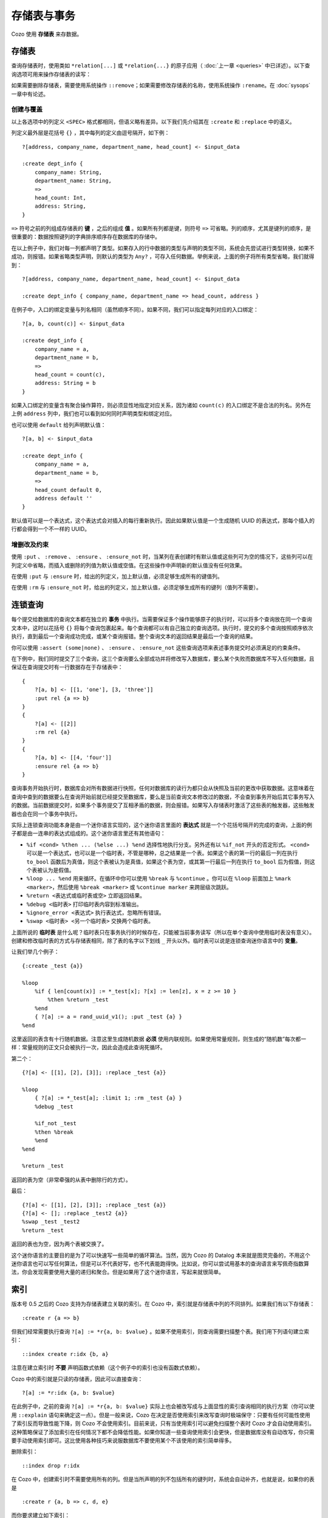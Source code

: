 ====================================
存储表与事务
====================================

Cozo 使用 **存储表** 来存数据。

---------------------------
存储表
---------------------------

查询存储表时，使用类如 ``*relation[...]`` 或 ``*relation{...}`` 的原子应用（ :doc:`上一章 <queries>` 中已详述）。以下查询选项可用来操作存储表的读写：

.. module:: QueryOp
    :noindex:

.. function:: :create <NAME> <SPEC>

    创建一个名为 ``<NAME>`` 的新存储表，使用 ``<SPEC>`` 作为其列定义。若已有同名的存储表存在，则报错。若同时也给出了 ``?`` 入口规则，则该规则中的数据会被在创建表时插入。这是唯一一个可以省略入口规则的查询选项。

.. function:: :replace <NAME> <SPEC>

    功能与 ``:create`` 类似，也是创建存储表，其区别在于如果已有重名的表存在，则重名的表（包括其中数据）会被删除，然后新表会被建立。若重名表有关联的触发器，则这些触发器会被关联到新表上，即使新表的列定义不同（这可能会使执行触发器时报错，需要手动调整）。使用 ``:replace`` 时入口规则不可省略。

.. function:: :put <NAME> <SPEC>

    将入口查询的表中各行插入名为 ``<NAME>`` 的存储表。若存储表中已有同键的数据，则会被新插入的数据覆盖。

.. function:: :rm <NAME> <SPEC>

    将入口查询表中所有键从名为 ``<NAME>`` 的存储表中删除。在 ``<SPEC>`` 中，只需要声明键的列，不需要值的列。需要删除的键即使在表中不存在也不会报错。

.. function:: :ensure <NAME> <SPEC>

    检查入口查询表中的所有键值都在名为 ``<NAME>`` 的存储表中存在，且当前事务从开始到提交这段时间内没有其他事务更改过这些键值。主要用来保证一些查询的读写一致性。

.. function:: :ensure_not <NAME> <SPEC>

    检查入口查询表中的所有键值都不存在于名为 ``<NAME>`` 的存储表中，且当前事务从开始到提交这段时间内没有其他事务更改过这些键。主要用来保证一些查询的读写一致性。

如果需要删除存储表，需要使用系统操作 ``::remove``；如果需要修改存储表的名称，使用系统操作 ``:rename``。在 :doc:`sysops` 一章中有论述。

^^^^^^^^^^^^^^^^^^^^^^^^^^^^^^^^^^^^^^^^^^^^^^^^^^^^^^^^
创建与覆盖
^^^^^^^^^^^^^^^^^^^^^^^^^^^^^^^^^^^^^^^^^^^^^^^^^^^^^^^^

以上各选项中的列定义 ``<SPEC>`` 格式都相同，但语义略有差异。以下我们先介绍其在 ``:create`` 和 ``:replace`` 中的语义。

列定义最外层是花括号 ``{}`` ，其中每列的定义由逗号隔开，如下例：
::

    ?[address, company_name, department_name, head_count] <- $input_data

    :create dept_info {
        company_name: String,
        department_name: String,
        =>
        head_count: Int,
        address: String,
    }

``=>`` 符号之前的列组成存储表的 **键** ，之后的组成 **值** 。如果所有列都是键，则符号 ``=>`` 可省略。列的顺序，尤其是键列的顺序，是很重要的：数据按照键列的字典排序顺序存在数据库的存储中。

在以上例子中，我们对每一列都声明了类型。如果存入的行中数据的类型与声明的类型不同，系统会先尝试进行类型转换，如果不成功，则报错。如果省略类型声明，则默认的类型为 ``Any?`` ，可存入任何数据。举例来说，上面的例子将所有类型省略，我们就得到：
::

    ?[address, company_name, department_name, head_count] <- $input_data

    :create dept_info { company_name, department_name => head_count, address }

在例子中，入口的绑定变量与列名相同（虽然顺序不同）。如果不同，我们可以指定每列对应的入口绑定：
::

    ?[a, b, count(c)] <- $input_data

    :create dept_info {
        company_name = a,
        department_name = b,
        =>
        head_count = count(c),
        address: String = b
    }

如果入口绑定的变量含有聚合操作算符，则必须显性地指定对应关系，因为诸如 ``count(c)`` 的入口绑定不是合法的列名。另外在上例 ``address`` 列中，我们也可以看到如何同时声明类型和绑定对应。

也可以使用 ``default`` 给列声明默认值：
::

    ?[a, b] <- $input_data

    :create dept_info {
        company_name = a,
        department_name = b,
        =>
        head_count default 0,
        address default ''
    }

默认值可以是一个表达式，这个表达式会对插入的每行重新执行。因此如果默认值是一个生成随机 UUID 的表达式，那每个插入的行都会得到一个不一样的 UUID。

^^^^^^^^^^^^^^^^^^^^^^^^^^^^^^^^^^^^^^^^^^
增删改及约束
^^^^^^^^^^^^^^^^^^^^^^^^^^^^^^^^^^^^^^^^^^

使用 ``:put`` 、 ``:remove`` 、 ``:ensure`` 、 ``:ensure_not`` 时，当某列在表创建时有默认值或这些列可为空的情况下，这些列可以在列定义中省略，而插入或删除的列值为默认值或空值。在这些操作中声明新的默认值没有任何效果。

在使用 ``:put`` 与 ``:ensure`` 时，给出的列定义，加上默认值，必须足够生成所有的键值列。

在使用 ``:rm`` 与 ``:ensure_not`` 时，给出的列定义，加上默认值，必须足够生成所有的键列（值列不需要）。

------------------------------------------------------
连锁查询
------------------------------------------------------

每个提交给数据库的查询文本都在独立的 **事务** 中执行。当需要保证多个操作能够原子的执行时，可以将多个查询放在同一个查询文本中，这时以花括号 ``{}`` 将每个查询包裹起来。每个查询都可以有自己独立的查询选项。执行时，提交的多个查询按照顺序依次执行，直到最后一个查询成功完成，或某个查询报错。整个查询文本的返回结果是最后一个查询的结果。

你可以使用 ``:assert (some|none)`` 、 ``:ensure`` 、 ``:ensure_not`` 这些查询选项来表述事务提交时必须满足的约束条件。

在下例中，我们同时提交了三个查询，这三个查询要么全部成功并将修改写入数据库，要么某个失败而数据库不写入任何数据，且保证在查询提交时有一行数据存在于存储表中：
::

    {
        ?[a, b] <- [[1, 'one'], [3, 'three']]
        :put rel {a => b}
    }
    {
        ?[a] <- [[2]]
        :rm rel {a}
    }
    {
        ?[a, b] <- [[4, 'four']]
        :ensure rel {a => b}
    }

查询事务开始执行时，数据库会对所有数据进行快照，任何对数据库的读行为都只会从快照及当前的更改中获取数据。这意味着在查询中查到的数据要么在查询开始前就已经提交至数据库，要么是当前查询文本修改过的数据，不会查到事务开始后其它事务写入的数据。当前数据提交时，如果多个事务提交了互相矛盾的数据，则会报错。如果写入存储表时激活了这些表的触发器，这些触发器也会在同一个事务中执行。

实际上连锁查询功能本身是由一个迷你语言实现的，这个迷你语言里面的 **表达式** 就是一个个花括号隔开的完成的查询，上面的例子都是由一连串的表达式组成的。这个迷你语言里还有其他语句：

* ``%if <cond> %then ... (%else ...) %end`` 选择性地执行分支。另外还有以 ``%if_not`` 开头的否定形式。 ``<cond>`` 可以是一个表达式，也可以是一个临时表，不管是哪种，总之结果是一个表。如果这个表的第一行的最后一列在执行 ``to_bool`` 函数后为真值，则这个表被认为是真值，如果这个表为空，或其第一行最后一列在执行 ``to_bool`` 后为假值，则这个表被认为是假值。

* ``%loop ... %end`` 用来循环。在循环中你可以使用 ``%break`` 与 ``%continue`` 。你可以在 ``%loop`` 前面加上 ``%mark <marker>``，然后使用 ``%break <marker>`` 或 ``%continue marker`` 来跨层级次跳跃。

* ``%return <表达式或临时表或空>`` 立即返回结果。

* ``%debug <临时表>`` 打印临时表内容到标准输出。

* ``%ignore_error <表达式>`` 执行表达式，忽略所有错误。

* ``%swap <临时表> <另一个临时表>`` 交换两个临时表。

上面所说的 **临时表** 是什么呢？临时表只在事务执行的时候存在，只能被当前事务读写（所以在单个查询中使用临时表没有意义）。创建和修改临时表的方式与存储表相同，除了表的名字以下划线 ``_`` 开头以外。临时表可以说是连锁查询迷你语言中的 **变量**。

让我们举几个例子：
::

    {:create _test {a}}

    %loop
        %if { len[count(x)] := *_test[x]; ?[x] := len[z], x = z >= 10 }
            %then %return _test
        %end
        { ?[a] := a = rand_uuid_v1(); :put _test {a} }
    %end

这里返回的表含有十行随机数据。注意这里生成随机数据 **必须** 使用内联规则。如果使用常量规则，则生成的“随机数”每次都一样：常量规则的正文只会被执行一次，因此会造成此查询死循环。

第二个：
::

    {?[a] <- [[1], [2], [3]]; :replace _test {a}}

    %loop
        { ?[a] := *_test[a]; :limit 1; :rm _test {a} }
        %debug _test

        %if_not _test
        %then %break
        %end
    %end

    %return _test

返回的表为空（非常牵强的从表中删除行的方式）。

最后：
::

    {?[a] <- [[1], [2], [3]]; :replace _test {a}}
    {?[a] <- []; :replace _test2 {a}}
    %swap _test _test2
    %return _test

返回的表也为空，因为两个表被交换了。

这个迷你语言的主要目的是为了可以快速写一些简单的循环算法。当然，因为 Cozo 的 Datalog 本来就是图灵完备的，不用这个迷你语言也可以写任何算法，但是可以不代表好写，也不代表能跑得快。比如说，你可以尝试用基本的查询语言来写佩奇指数算法，你会发现需要使用大量的递归和聚合。但是如果用了这个迷你语言，写起来就很简单。

------------
索引
------------

版本号 0.5 之后的 Cozo 支持为存储表建立关联的索引。在 Cozo 中，索引就是存储表中列的不同排列。如果我们有以下存储表：
::

    :create r {a => b}

但我们经常需要执行查询 ``?[a] := *r{a, b: $value}`` 。如果不使用索引，则查询需要扫描整个表。我们用下列语句建立索引：
::

    ::index create r:idx {b, a}

注意在建立索引时 **不要** 声明函数式依赖（这个例子中的索引也没有函数式依赖）。

Cozo 中的索引就是只读的存储表，因此可以直接查询：
::

    ?[a] := *r:idx {a, b: $value}

在此例子中，之前的查询 ``?[a] := *r{a, b: $value}`` 实际上也会被改写成与上面显性的索引查询相同的执行方案（你可以使用 ``::explain`` 语句来确定这一点）。但是一般来说，Cozo 在决定是否使用索引来改写查询时极端保守：只要有任何可能性使用了索引反而导致性能下降，则 Cozo 不会使用索引。目前来说，只有当使用索引可以避免扫描整个表时 Cozo 才会自动使用索引。这种策略保证了添加索引在任何情况下都不会降低性能。如果你知道一些查询使用索引会更快，但是数据库没有自动改写，你只需要手动使用索引即可。这比使用各种技巧来说服数据库不要使用某个不该使用的索引简单得多。

删除索引：
::

    ::index drop r:idx

在 Cozo 中，创建索引时不需要使用所有的列。但是当所声明的列不包括所有的键列时，系统会自动补齐，也就是说，如果你的表是
::

    :create r {a, b => c, d, e}

而你要求建立如下索引：
::

    ::index create r:i {d, b}

则数据库实际上会建立的索引是：
::

    ::index create r:i {d, b, a}

你可以查看数据库到底建立了哪些列： ``::columns r:i`` 。

索引可以作为固定规则的输入表。如果索引的最后一列的类型为 ``Validity``，则也可以对索引进行历史穿梭查询。

------------------------------------------------------
触发器
------------------------------------------------------

Cozo 支持在存储表上绑定触发器：使用 ``::set_triggers`` 系统操作来设置一个存储表的触发器：
::

    ::set_triggers <REL_NAME>

    on put { <QUERY> }
    on rm { <QUERY> }
    on replace { <QUERY> }
    on put { <QUERY> } # 可以设置任意数量任意种类的触发器

这里面 ``<QUERY>`` 可以是任何查询。

``on put`` 后面的触发器会在数据插入或覆盖后触发： ``:put`` 、 ``:create`` 、 ``:replace`` 均可触发。在触发器中，有两个隐藏的内联表 ``_new[]`` 与 ``_old[]`` 可以在查询中使用，分别包含新插入的行，以及被覆盖的行的旧值。

``on rm`` 触发器会在行被删除时触发：即 ``:rm`` 查询选项可触发。隐藏内联表 ``_new[]`` 与 ``_old[]`` 分别包含删除的键（即使此键在存储表中不存在），以及确实被删除的行的键值。

``on replace`` 触发器会在执行 ``:replace`` 查询选项时触发。此触发器触发后才会触发任何 ``on put`` 触发器。

在设置触发器的 ``::set_triggers`` 系统命令中，所有触发器必须同时一起给出，每次执行此命令会覆盖所设计存储表之前所有的触发器。执行 ``::set_triggers <REL_NAME>`` 命令但不给出任何触发器会删除存储表关联的所有的触发器。

下面给出一个使用触发器来手动建立索引的例子。假设我们有如下原始存储表：
::

    :create rel {a => b}

手动的索引表：
::

    :create rel.rev {b, a}

我们用以下触发器来保证索引表的同步性：
::

    ::set_triggers rel

    on put {
        ?[a, b] := _new[a, b]

        :put rel.rev{ b, a }
    }
    on rm {
        ?[a, b] := _old[a, b]

        :rm rel.rev{ b, a }
    }

现在索引表就建好了，在查询中我们可以使用 ``*rel.rev{..}`` 来取代 ``*rel{..}`` ，以执行对索引的查询。

注意，与自动索引不同，有部分导入数据的 API 执行时不会激活触发器。另外，如果你使用触发器来手动同步索引，你需要手动导入索引建立之前的历史数据。

.. WARNING::

    触发器 **不会** 激活其它的触发器，也就是说如果一个触发器修改了某个表，而那个表有其它的触发器，则后面这些触发器不会被运行。这个处理方式与早期的版本中的处理方式不同。我们修改了之前的处理方式，因为触发器连锁反应造成的问题比解决的问题更多。